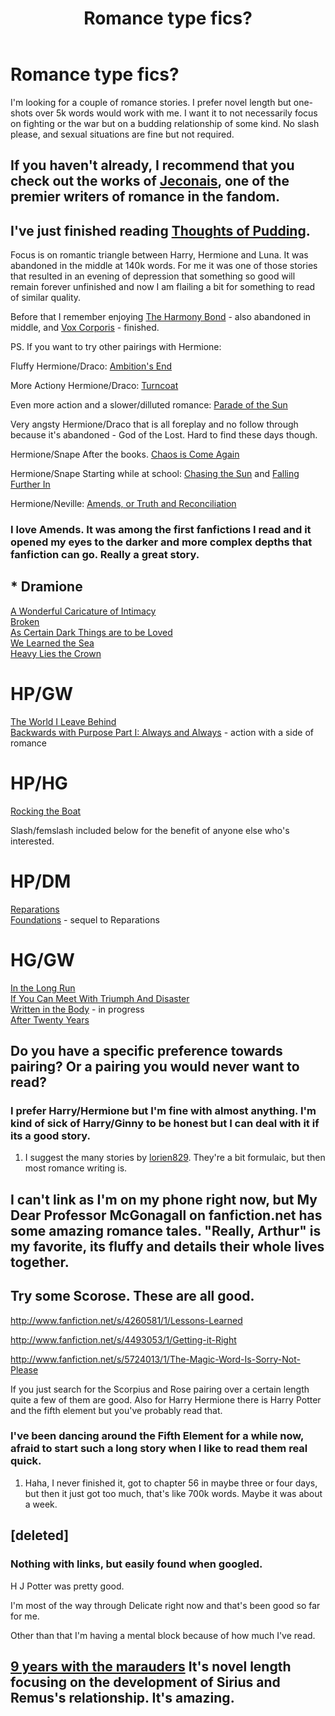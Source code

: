 #+TITLE: Romance type fics?

* Romance type fics?
:PROPERTIES:
:Author: whalesftw
:Score: 7
:DateUnix: 1378424967.0
:DateShort: 2013-Sep-06
:END:
I'm looking for a couple of romance stories. I prefer novel length but one-shots over 5k words would work with me. I want it to not necessarily focus on fighting or the war but on a budding relationship of some kind. No slash please, and sexual situations are fine but not required.


** If you haven't already, I recommend that you check out the works of [[http://jeconais.fanficauthors.net/][Jeconais]], one of the premier writers of romance in the fandom.
:PROPERTIES:
:Author: __Pers
:Score: 3
:DateUnix: 1378425798.0
:DateShort: 2013-Sep-06
:END:


** I've just finished reading [[http://www.fanfiction.net/s/7808517/1/Thoughts-of-Pudding-2012][Thoughts of Pudding]].

Focus is on romantic triangle between Harry, Hermione and Luna. It was abandoned in the middle at 140k words. For me it was one of those stories that resulted in an evening of depression that something so good will remain forever unfinished and now I am flailing a bit for something to read of similar quality.

Before that I remember enjoying [[http://www.fanfiction.net/s/4200568/1/The-Harmony-Bond][The Harmony Bond]] - also abandoned in middle, and [[http://www.fanfiction.net/s/3186836/1/Vox-Corporis][Vox Corporis]] - finished.

PS. If you want to try other pairings with Hermione:

Fluffy Hermione/Draco: [[http://www.fanfiction.net/s/3876231/1/Ambition-s-End][Ambition's End]]

More Actiony Hermione/Draco: [[http://www.fanfiction.net/s/7030506/1/Turncoat][Turncoat]]

Even more action and a slower/dilluted romance: [[http://dramione.org/viewstory.php?sid=367][Parade of the Sun]]

Very angsty Hermione/Draco that is all foreplay and no follow through because it's abandoned - God of the Lost. Hard to find these days though.

Hermione/Snape After the books. [[http://mirrordance.net/aashby/bnw/ChaosIndex.htm][Chaos is Come Again]]

Hermione/Snape Starting while at school: [[http://www.fanfiction.net/s/7413926/1/Chasing-The-Sun][Chasing the Sun]] and [[http://www.fanfiction.net/s/532103/35/FALLING-FURTHER-IN][Falling Further In]]

Hermione/Neville: [[http://www.fanfiction.net/s/5537755/1/Amends-or-Truth-and-Reconciliation][Amends, or Truth and Reconciliation]]
:PROPERTIES:
:Author: flupo42
:Score: 3
:DateUnix: 1378473303.0
:DateShort: 2013-Sep-06
:END:

*** I love Amends. It was among the first fanfictions I read and it opened my eyes to the darker and more complex depths that fanfiction can go. Really a great story.
:PROPERTIES:
:Author: MeijiHao
:Score: 1
:DateUnix: 1378577496.0
:DateShort: 2013-Sep-07
:END:


** * Dramione
  :PROPERTIES:
  :CUSTOM_ID: dramione
  :END:
[[http://www.fanfiction.net/s/3878384/1/A-Wonderful-Caricature-of-Intimacy][A Wonderful Caricature of Intimacy]]\\
[[http://www.fanfiction.net/s/4172243/1/Broken][Broken]]\\
[[http://archiveofourown.org/works/466612/chapters/806010][As Certain Dark Things are to be Loved]]\\
[[http://www.fanfiction.net/s/3144908/1/We-Learned-the-Sea][We Learned the Sea]]\\
[[http://www.fanfiction.net/s/4797492/1/Heavy-Lies-the-Crown][Heavy Lies the Crown]]

* HP/GW
  :PROPERTIES:
  :CUSTOM_ID: hpgw
  :END:
[[http://www.fanfiction.net/s/5189189/17/The-World-I-Leave-Behind][The World I Leave Behind]]\\
[[http://www.fanfiction.net/s/4101650/1/Backward-With-Purpose-Part-I-Always-and-Always][Backwards with Purpose Part I: Always and Always]] - action with a side of romance

* HP/HG
  :PROPERTIES:
  :CUSTOM_ID: hphg
  :END:
[[http://www.fanfiction.net/s/5721324/23/Rocking-the-Boat][Rocking the Boat]]

Slash/femslash included below for the benefit of anyone else who's interested.

* HP/DM
  :PROPERTIES:
  :CUSTOM_ID: hpdm
  :END:
[[http://www.fanfiction.net/s/4842696/1/Reparations][Reparations]]\\
[[http://www.fanfiction.net/s/5047623/1/Foundations][Foundations]] - sequel to Reparations

* HG/GW
  :PROPERTIES:
  :CUSTOM_ID: hggw
  :END:
[[http://www.fanfiction.net/s/8587736/1/In-The-Long-Run][In the Long Run]]\\
[[http://www.fanfiction.net/s/7199645/43/If-You-Can-Meet-With-Triumph-And-Disaster][If You Can Meet With Triumph And Disaster]]\\
[[http://www.fanfiction.net/s/8783437/1/Written%20In%20The%20Body][Written in the Body]] - in progress\\
[[http://www.fanfiction.net/s/6326854/1/After-Twenty-Years][After Twenty Years]]
:PROPERTIES:
:Author: denarii
:Score: 3
:DateUnix: 1378521587.0
:DateShort: 2013-Sep-07
:END:


** Do you have a specific preference towards pairing? Or a pairing you would never want to read?
:PROPERTIES:
:Author: Ayverie
:Score: 1
:DateUnix: 1378428044.0
:DateShort: 2013-Sep-06
:END:

*** I prefer Harry/Hermione but I'm fine with almost anything. I'm kind of sick of Harry/Ginny to be honest but I can deal with it if its a good story.
:PROPERTIES:
:Author: whalesftw
:Score: 3
:DateUnix: 1378429168.0
:DateShort: 2013-Sep-06
:END:

**** I suggest the many stories by [[http://fanfiction.portkey.org/profile/16292][lorien829]]. They're a bit formulaic, but then most romance writing is.
:PROPERTIES:
:Author: __Pers
:Score: 1
:DateUnix: 1378472021.0
:DateShort: 2013-Sep-06
:END:


** I can't link as I'm on my phone right now, but My Dear Professor McGonagall on fanfiction.net has some amazing romance tales. "Really, Arthur" is my favorite, its fluffy and details their whole lives together.
:PROPERTIES:
:Author: orangekayla
:Score: 1
:DateUnix: 1378428263.0
:DateShort: 2013-Sep-06
:END:


** Try some Scorose. These are all good.

[[http://www.fanfiction.net/s/4260581/1/Lessons-Learned]]

[[http://www.fanfiction.net/s/4493053/1/Getting-it-Right]]

[[http://www.fanfiction.net/s/5724013/1/The-Magic-Word-Is-Sorry-Not-Please]]

If you just search for the Scorpius and Rose pairing over a certain length quite a few of them are good. Also for Harry Hermione there is Harry Potter and the fifth element but you've probably read that.
:PROPERTIES:
:Author: flame7926
:Score: 1
:DateUnix: 1378431830.0
:DateShort: 2013-Sep-06
:END:

*** I've been dancing around the Fifth Element for a while now, afraid to start such a long story when I like to read them real quick.
:PROPERTIES:
:Author: whalesftw
:Score: 1
:DateUnix: 1378432816.0
:DateShort: 2013-Sep-06
:END:

**** Haha, I never finished it, got to chapter 56 in maybe three or four days, but then it just got too much, that's like 700k words. Maybe it was about a week.
:PROPERTIES:
:Author: flame7926
:Score: 1
:DateUnix: 1378435051.0
:DateShort: 2013-Sep-06
:END:


** [deleted]
:PROPERTIES:
:Score: 1
:DateUnix: 1378473841.0
:DateShort: 2013-Sep-06
:END:

*** Nothing with links, but easily found when googled.

H J Potter was pretty good.

I'm most of the way through Delicate right now and that's been good so far for me.

Other than that I'm having a mental block because of how much I've read.
:PROPERTIES:
:Author: whalesftw
:Score: 1
:DateUnix: 1378474060.0
:DateShort: 2013-Sep-06
:END:


** [[http://www.fanfiction.net/s/6026214/1/9-Years-with-the-Marauders][9 years with the marauders]] It's novel length focusing on the development of Sirius and Remus's relationship. It's amazing.
:PROPERTIES:
:Author: leahkeehl13
:Score: 1
:DateUnix: 1378487239.0
:DateShort: 2013-Sep-06
:END:
